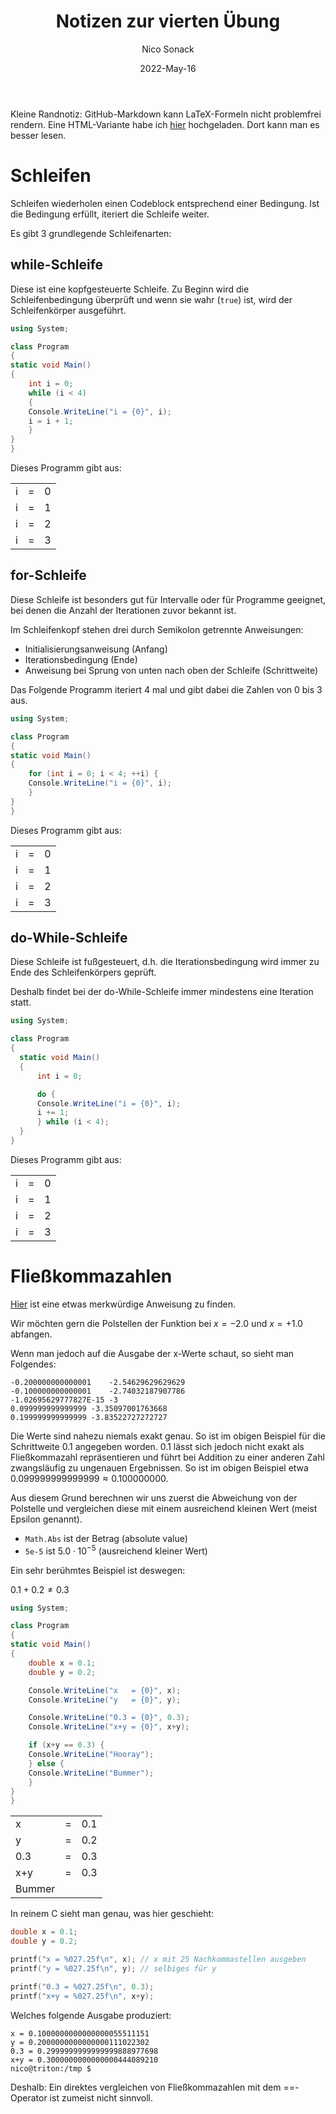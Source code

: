 #+TITLE: Notizen zur vierten Übung
#+AUTHOR: Nico Sonack
#+DATE: 2022-May-16
#+OPTIONS: date:nil

Kleine Randnotiz: GitHub-Markdown kann LaTeX-Formeln nicht problemfrei
rendern. Eine HTML-Variante habe ich [[https://www.herrhotzenplotz.de/swe/uebung4.html][hier]] hochgeladen. Dort kann man
es besser lesen.

* Schleifen

  Schleifen wiederholen einen Codeblock entsprechend einer
  Bedingung. Ist die Bedingung erfüllt, iteriert die Schleife weiter.

  Es gibt 3 grundlegende Schleifenarten:

** while-Schleife

   Diese ist eine kopfgesteuerte Schleife. Zu Beginn wird die
   Schleifenbedingung überprüft und wenn sie wahr (=true=) ist, wird
   der Schleifenkörper ausgeführt.

   #+label: while-loop
   #+begin_src csharp :exports both
     using System;

     class Program
     {
	 static void Main()
	 {
	     int i = 0;
	     while (i < 4)
	     {
		 Console.WriteLine("i = {0}", i);
		 i = i + 1;
	     }
	 }
     }
   #+end_src

   Dieses Programm gibt aus:

   #+RESULTS: while-loop
   | i | = | 0 |
   | i | = | 1 |
   | i | = | 2 |
   | i | = | 3 |

** for-Schleife

   Diese Schleife ist besonders gut für Intervalle oder für Programme
   geeignet, bei denen die Anzahl der Iterationen zuvor bekannt ist.

   Im Schleifenkopf stehen drei durch Semikolon getrennte Anweisungen:

   - Initialisierungsanweisung                             (Anfang)
   - Iterationsbedingung                                   (Ende)
   - Anweisung bei Sprung von unten nach oben der Schleife (Schrittweite)

   Das Folgende Programm iteriert 4 mal und gibt dabei die Zahlen von
   0 bis 3 aus.

   #+name: for-loop
   #+begin_src csharp :exports both
     using System;

     class Program
     {
	 static void Main()
	 {
	     for (int i = 0; i < 4; ++i) {
		 Console.WriteLine("i = {0}", i);
	     }
	 }
     }

   #+end_src

   Dieses Programm gibt aus:

   #+RESULTS: for-loop
   | i | = | 0 |
   | i | = | 1 |
   | i | = | 2 |
   | i | = | 3 |

** do-While-Schleife

   Diese Schleife ist fußgesteuert, d.h. die Iterationsbedingung wird
   immer zu Ende des Schleifenkörpers geprüft.

   Deshalb findet bei der do-While-Schleife immer mindestens eine
   Iteration statt.

   #+name: do-while-loop
   #+begin_src csharp :exports both
     using System;

     class Program
     {
	   static void Main()
	   {
	       int i = 0;

	       do {
		   Console.WriteLine("i = {0}", i);
		   i += 1;
	       } while (i < 4);
	   }
     }
   #+end_src

   Dieses Programm gibt aus:

   #+RESULTS: do-while-loop
   | i | = | 0 |
   | i | = | 1 |
   | i | = | 2 |
   | i | = | 3 |


* Fließkommazahlen

  [[file:aufgabe3/Program.cs::if (Math.Abs(x + 2.0) < 5e-5 || Math.Abs(x - 1.0) < 5e-5)][Hier]] ist eine etwas merkwürdige Anweisung zu finden.

  Wir möchten gern die Polstellen der Funktion bei $x = -2.0$ und $x =
  +1.0$ abfangen.

  Wenn man jedoch auf die Ausgabe der x-Werte schaut, so sieht man
  Folgendes:

  #+name: output-example
  #+begin_example
  -0.200000000000001	-2.54629629629629
  -0.100000000000001	-2.74032187907786
  -1.02695629777827E-15	-3
  0.099999999999999	-3.35097001763668
  0.199999999999999	-3.83522727272727
  #+end_example

  Die Werte sind nahezu niemals exakt genau. So ist im obigen Beispiel
  für die Schrittweite $0.1$ angegeben worden. $0.1$ lässt sich
  jedoch nicht exakt als Fließkommazahl repräsentieren und führt bei
  Addition zu einer anderen Zahl zwangsläufig zu ungenauen
  Ergebnissen. So ist im obigen Beispiel etwa $0.099999999999999 \approx 0.100000000$.

  Aus diesem Grund berechnen wir uns zuerst die Abweichung von der
  Polstelle und vergleichen diese mit einem ausreichend kleinen Wert
  (meist Epsilon genannt).

  - =Math.Abs= ist der Betrag (absolute value)
  - =5e-5= ist $5.0 \cdot 10^{-5}$ (ausreichend kleiner Wert)

  Ein sehr berühmtes Beispiel ist deswegen:

  \(0.1 + 0.2 \neq 0.3\)

  #+name: hooray
  #+begin_src csharp :exports both
    using System;

    class Program
    {
	static void Main()
	{
	    double x = 0.1;
	    double y = 0.2;

	    Console.WriteLine("x   = {0}", x);
	    Console.WriteLine("y   = {0}", y);

	    Console.WriteLine("0.3 = {0}", 0.3);
	    Console.WriteLine("x+y = {0}", x+y);

	    if (x+y == 0.3) {
		Console.WriteLine("Hooray");
	    } else {
		Console.WriteLine("Bummer");
	    }
	}
    }
  #+end_src

  #+RESULTS: hooray
  | x      | = | 0.1 |
  | y      | = | 0.2 |
  | 0.3    | = | 0.3 |
  | x+y    | = | 0.3 |
  | Bummer |   |     |

  In reinem C sieht man genau, was hier geschieht:

  #+begin_src C :include stdio.h
    double x = 0.1;
    double y = 0.2;

    printf("x = %027.25f\n", x); // x mit 25 Nachkommastellen ausgeben
    printf("y = %027.25f\n", y); // selbiges für y

    printf("0.3 = %027.25f\n", 0.3);
    printf("x+y = %027.25f\n", x+y);
  #+end_src

  Welches folgende Ausgabe produziert:

  #+begin_example
  x = 0.1000000000000000055511151
  y = 0.2000000000000000111022302
  0.3 = 0.2999999999999999888977698
  x+y = 0.3000000000000000444089210
  nico@triton:/tmp $
  #+end_example

  Deshalb: Ein direktes vergleichen von Fließkommazahlen mit dem
  ==-Operator ist zumeist nicht sinnvoll.
